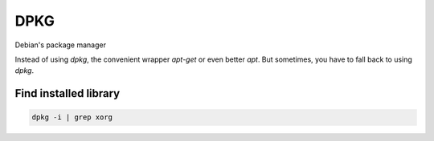 DPKG
====

.. post:: 10/16/2019
   :tags: linux

Debian's package manager

Instead of using `dpkg`, the convenient wrapper `apt-get` or even better `apt`. But sometimes, you have to fall back to using `dpkg`.

Find installed library
----------------------

.. code::

   dpkg -i | grep xorg
